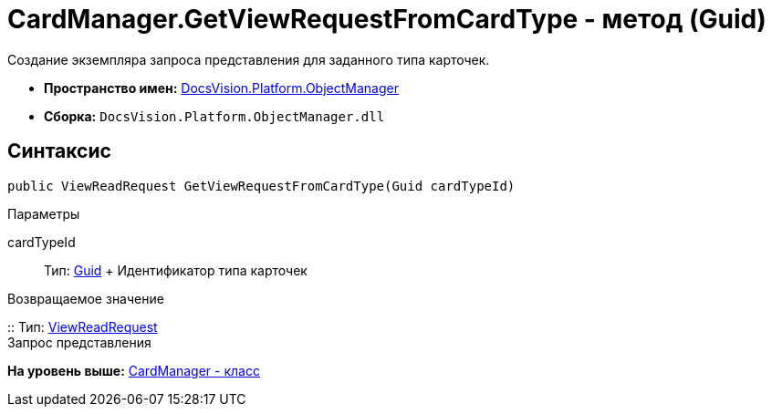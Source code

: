 = CardManager.GetViewRequestFromCardType - метод (Guid)

Создание экземпляра запроса представления для заданного типа карточек.

* [.keyword]*Пространство имен:* xref:api/DocsVision/Platform/ObjectManager/ObjectManager_NS.adoc[DocsVision.Platform.ObjectManager]
* [.keyword]*Сборка:* [.ph .filepath]`DocsVision.Platform.ObjectManager.dll`

== Синтаксис

[source,pre,codeblock,language-csharp]
----
public ViewReadRequest GetViewRequestFromCardType(Guid cardTypeId)
----

Параметры

cardTypeId::
  Тип: http://msdn.microsoft.com/ru-ru/library/system.guid.aspx[Guid]
  +
  Идентификатор типа карточек

Возвращаемое значение

::
  Тип: xref:ViewReadRequest_CL.adoc[ViewReadRequest]
  +
  Запрос представления

*На уровень выше:* xref:../../../../api/DocsVision/Platform/ObjectManager/CardManager_CL.adoc[CardManager - класс]
